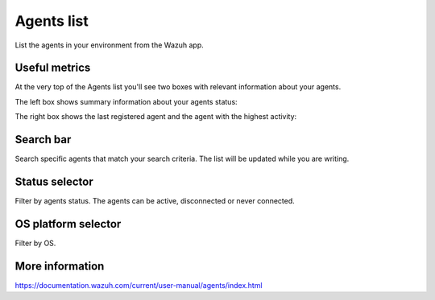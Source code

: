 .. Copyright (C) 2018 Wazuh, Inc.

.. _agents:

Agents list 
===========

List the agents in your environment from the Wazuh app. 

Useful metrics
--------------

At the very top of the Agents list you'll see two boxes with relevant information about your agents. 

The left box shows summary information about your agents status:

.. thumbnail:: ../../../../images/kibana-app/agents/agents-1.png
    :title: agents-1
    :align: center
    :width: 60%

The right box shows the last registered agent and the agent with the highest activity:

.. thumbnail:: ../../../../images/kibana-app/agents/agents-2.png
    :title: agents-2
    :align: center
    :width: 60%

Search bar
----------

Search specific agents that match your search criteria. The list will be updated while 
you are writing.

.. thumbnail:: ../../../../images/kibana-app/agents/agents-3.png
    :title: agents-4
    :align: center
    :width: 60%

Status selector
---------------

Filter by agents status. The agents can be active, disconnected or never connected.

.. thumbnail:: ../../../../images/kibana-app/agents/agents-4.png
    :title: agents-4
    :align: center
    :width: 20%

OS platform selector
--------------------

Filter by OS.

.. thumbnail:: ../../../../images/kibana-app/agents/agents-5.png
    :title: agents-5
    :align: center
    :width: 20%

More information
----------------

https://documentation.wazuh.com/current/user-manual/agents/index.html
